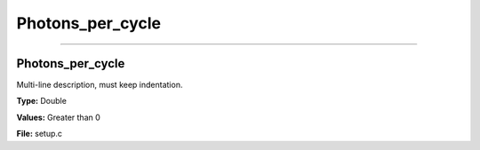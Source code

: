 
=================
Photons_per_cycle
=================

----------------------------------------

Photons_per_cycle
=================
Multi-line description, must keep indentation.

**Type:** Double

**Values:** Greater than 0

**File:** setup.c


